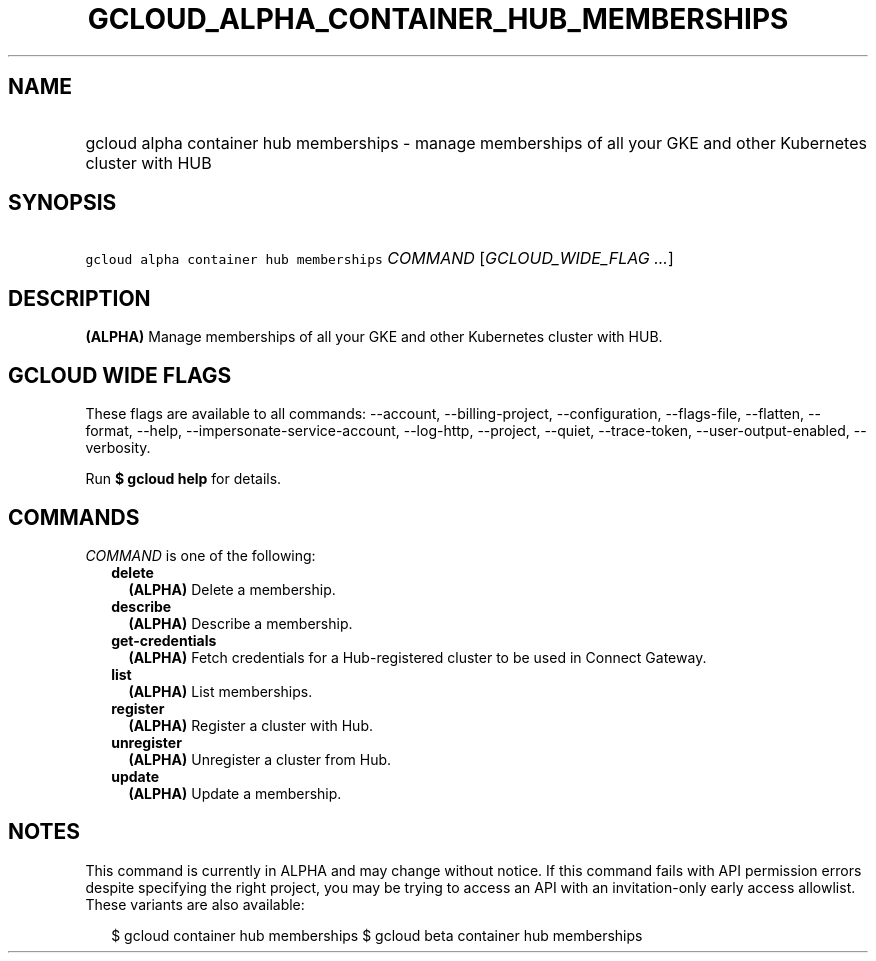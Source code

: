 
.TH "GCLOUD_ALPHA_CONTAINER_HUB_MEMBERSHIPS" 1



.SH "NAME"
.HP
gcloud alpha container hub memberships \- manage memberships of all your GKE and other Kubernetes cluster with HUB



.SH "SYNOPSIS"
.HP
\f5gcloud alpha container hub memberships\fR \fICOMMAND\fR [\fIGCLOUD_WIDE_FLAG\ ...\fR]



.SH "DESCRIPTION"

\fB(ALPHA)\fR Manage memberships of all your GKE and other Kubernetes cluster
with HUB.



.SH "GCLOUD WIDE FLAGS"

These flags are available to all commands: \-\-account, \-\-billing\-project,
\-\-configuration, \-\-flags\-file, \-\-flatten, \-\-format, \-\-help,
\-\-impersonate\-service\-account, \-\-log\-http, \-\-project, \-\-quiet,
\-\-trace\-token, \-\-user\-output\-enabled, \-\-verbosity.

Run \fB$ gcloud help\fR for details.



.SH "COMMANDS"

\f5\fICOMMAND\fR\fR is one of the following:

.RS 2m
.TP 2m
\fBdelete\fR
\fB(ALPHA)\fR Delete a membership.

.TP 2m
\fBdescribe\fR
\fB(ALPHA)\fR Describe a membership.

.TP 2m
\fBget\-credentials\fR
\fB(ALPHA)\fR Fetch credentials for a Hub\-registered cluster to be used in
Connect Gateway.

.TP 2m
\fBlist\fR
\fB(ALPHA)\fR List memberships.

.TP 2m
\fBregister\fR
\fB(ALPHA)\fR Register a cluster with Hub.

.TP 2m
\fBunregister\fR
\fB(ALPHA)\fR Unregister a cluster from Hub.

.TP 2m
\fBupdate\fR
\fB(ALPHA)\fR Update a membership.


.RE
.sp

.SH "NOTES"

This command is currently in ALPHA and may change without notice. If this
command fails with API permission errors despite specifying the right project,
you may be trying to access an API with an invitation\-only early access
allowlist. These variants are also available:

.RS 2m
$ gcloud container hub memberships
$ gcloud beta container hub memberships
.RE

